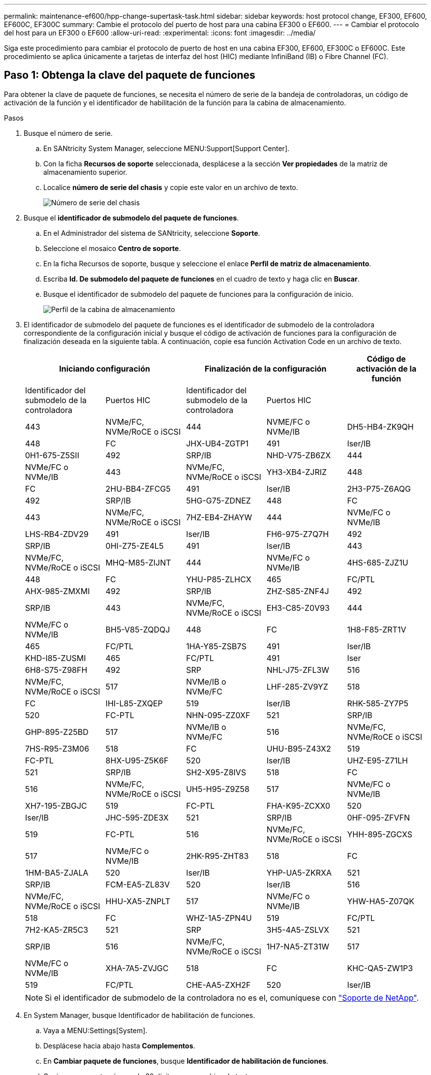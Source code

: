 ---
permalink: maintenance-ef600/hpp-change-supertask-task.html 
sidebar: sidebar 
keywords: host protocol change, EF300, EF600, EF600C, EF300C 
summary: Cambie el protocolo del puerto de host para una cabina EF300 o EF600. 
---
= Cambiar el protocolo del host para un EF300 o EF600
:allow-uri-read: 
:experimental: 
:icons: font
:imagesdir: ../media/


[role="lead"]
Siga este procedimiento para cambiar el protocolo de puerto de host en una cabina EF300, EF600, EF300C o EF600C. Este procedimiento se aplica únicamente a tarjetas de interfaz del host (HIC) mediante InfiniBand (IB) o Fibre Channel (FC).



== Paso 1: Obtenga la clave del paquete de funciones

Para obtener la clave de paquete de funciones, se necesita el número de serie de la bandeja de controladoras, un código de activación de la función y el identificador de habilitación de la función para la cabina de almacenamiento.

.Pasos
. Busque el número de serie.
+
.. En SANtricity System Manager, seleccione MENU:Support[Support Center].
.. Con la ficha *Recursos de soporte* seleccionada, desplácese a la sección *Ver propiedades* de la matriz de almacenamiento superior.
.. Localice *número de serie del chasis* y copie este valor en un archivo de texto.
+
image::../media/sam1130_ss_e2800_storage_array_profile_sn_smid_copy_maint-ef600.gif[Número de serie del chasis]



. Busque el *identificador de submodelo del paquete de funciones*.
+
.. En el Administrador del sistema de SANtricity, seleccione *Soporte*.
.. Seleccione el mosaico *Centro de soporte*.
.. En la ficha Recursos de soporte, busque y seleccione el enlace *Perfil de matriz de almacenamiento*.
.. Escriba *Id. De submodelo del paquete de funciones* en el cuadro de texto y haga clic en *Buscar*.
.. Busque el identificador de submodelo del paquete de funciones para la configuración de inicio.
+
image::../media/storage_array_profile2_maint-ef600.gif[Perfil de la cabina de almacenamiento]



. El identificador de submodelo del paquete de funciones es el identificador de submodelo de la controladora correspondiente de la configuración inicial y busque el código de activación de funciones para la configuración de finalización deseada en la siguiente tabla. A continuación, copie esa función Activation Code en un archivo de texto.
+
|===
2+| Iniciando configuración 2+| Finalización de la configuración .2+| Código de activación de la función 


| Identificador del submodelo de la controladora | Puertos HIC | Identificador del submodelo de la controladora | Puertos HIC 


 a| 
443
 a| 
NVMe/FC, NVMe/RoCE o iSCSI
 a| 
444
 a| 
NVME/FC o NVMe/IB
 a| 
DH5-HB4-ZK9QH



 a| 
448
 a| 
FC
 a| 
JHX-UB4-ZGTP1



 a| 
491
 a| 
Iser/IB
 a| 
0H1-675-Z5SII



 a| 
492
 a| 
SRP/IB
 a| 
NHD-V75-ZB6ZX



 a| 
444
 a| 
NVMe/FC o NVMe/IB
 a| 
443
 a| 
NVMe/FC, NVMe/RoCE o iSCSI
 a| 
YH3-XB4-ZJRIZ



 a| 
448
 a| 
FC
 a| 
2HU-BB4-ZFCG5



 a| 
491
 a| 
Iser/IB
 a| 
2H3-P75-Z6AQG



 a| 
492
 a| 
SRP/IB
 a| 
5HG-G75-ZDNEZ



 a| 
448
 a| 
FC
 a| 
443
 a| 
NVMe/FC, NVMe/RoCE o iSCSI
 a| 
7HZ-EB4-ZHAYW



 a| 
444
 a| 
NVMe/FC o NVMe/IB
 a| 
LHS-RB4-ZDV29



 a| 
491
 a| 
Iser/IB
 a| 
FH6-975-Z7Q7H



 a| 
492
 a| 
SRP/IB
 a| 
0HI-Z75-ZE4L5



 a| 
491
 a| 
Iser/IB
 a| 
443
 a| 
NVMe/FC, NVMe/RoCE o iSCSI
 a| 
MHQ-M85-ZIJNT



 a| 
444
 a| 
NVMe/FC o NVMe/IB
 a| 
4HS-685-ZJZ1U



 a| 
448
 a| 
FC
 a| 
YHU-P85-ZLHCX



 a| 
465
 a| 
FC/PTL
 a| 
AHX-985-ZMXMI



 a| 
492
 a| 
SRP/IB
 a| 
ZHZ-S85-ZNF4J



 a| 
492
 a| 
SRP/IB
 a| 
443
 a| 
NVMe/FC, NVMe/RoCE o iSCSI
 a| 
EH3-C85-Z0V93



 a| 
444
 a| 
NVMe/FC o NVMe/IB
 a| 
BH5-V85-ZQDQJ



 a| 
448
 a| 
FC
 a| 
1H8-F85-ZRT1V



 a| 
465
 a| 
FC/PTL
 a| 
1HA-Y85-ZSB7S



 a| 
491
 a| 
Iser/IB
 a| 
KHD-I85-ZUSMI



 a| 
465
 a| 
FC/PTL
 a| 
491
 a| 
Iser
 a| 
6H8-S75-Z98FH



 a| 
492
 a| 
SRP
 a| 
NHL-J75-ZFL3W



 a| 
516
 a| 
NVMe/FC, NVMe/RoCE o iSCSI
 a| 
517
 a| 
NVMe/IB o NVMe/FC
 a| 
LHF-285-ZV9YZ



 a| 
518
 a| 
FC
 a| 
IHI-L85-ZXQEP



 a| 
519
 a| 
Iser/IB
 a| 
RHK-585-ZY7P5



 a| 
520
 a| 
FC-PTL
 a| 
NHN-095-ZZ0XF



 a| 
521
 a| 
SRP/IB
 a| 
GHP-895-Z25BD



 a| 
517
 a| 
NVMe/IB o NVMe/FC
 a| 
516
 a| 
NVMe/FC, NVMe/RoCE o iSCSI
 a| 
7HS-R95-Z3M06



 a| 
518
 a| 
FC
 a| 
UHU-B95-Z43X2



 a| 
519
 a| 
FC-PTL
 a| 
8HX-U95-Z5K6F



 a| 
520
 a| 
Iser/IB
 a| 
UHZ-E95-Z71LH



 a| 
521
 a| 
SRP/IB
 a| 
SH2-X95-Z8IVS



 a| 
518
 a| 
FC
 a| 
516
 a| 
NVMe/FC, NVMe/RoCE o iSCSI
 a| 
UH5-H95-Z9Z58



 a| 
517
 a| 
NVMe/FC o NVMe/IB
 a| 
XH7-195-ZBGJC



 a| 
519
 a| 
FC-PTL
 a| 
FHA-K95-ZCXX0



 a| 
520
 a| 
Iser/IB
 a| 
JHC-595-ZDE3X



 a| 
521
 a| 
SRP/IB
 a| 
0HF-095-ZFVFN



 a| 
519
 a| 
FC-PTL
 a| 
516
 a| 
NVMe/FC, NVMe/RoCE o iSCSI
 a| 
YHH-895-ZGCXS



 a| 
517
 a| 
NVMe/FC o NVMe/IB
 a| 
2HK-R95-ZHT83



 a| 
518
 a| 
FC
 a| 
1HM-BA5-ZJALA



 a| 
520
 a| 
Iser/IB
 a| 
YHP-UA5-ZKRXA



 a| 
521
 a| 
SRP/IB
 a| 
FCM-EA5-ZL83V



 a| 
520
 a| 
Iser/IB
 a| 
516
 a| 
NVMe/FC, NVMe/RoCE o iSCSI
 a| 
HHU-XA5-ZNPLT



 a| 
517
 a| 
NVMe/FC o NVMe/IB
 a| 
YHW-HA5-Z07QK



 a| 
518
 a| 
FC
 a| 
WHZ-1A5-ZPN4U



 a| 
519
 a| 
FC/PTL
 a| 
7H2-KA5-ZR5C3



 a| 
521
 a| 
SRP
 a| 
3H5-4A5-ZSLVX



 a| 
521
 a| 
SRP/IB
 a| 
516
 a| 
NVMe/FC, NVMe/RoCE o iSCSI
 a| 
1H7-NA5-ZT31W



 a| 
517
 a| 
NVMe/FC o NVMe/IB
 a| 
XHA-7A5-ZVJGC



 a| 
518
 a| 
FC
 a| 
KHC-QA5-ZW1P3



 a| 
519
 a| 
FC/PTL
 a| 
CHE-AA5-ZXH2F



 a| 
520
 a| 
Iser/IB
 a| 
SHH-TA5-ZZYHS

|===
+

NOTE: Si el identificador de submodelo de la controladora no es el, comuníquese con https://mysupport.netapp.com/site/["Soporte de NetApp"^].

. En System Manager, busque Identificador de habilitación de funciones.
+
.. Vaya a MENU:Settings[System].
.. Desplácese hacia abajo hasta *Complementos*.
.. En *Cambiar paquete de funciones*, busque *Identificador de habilitación de funciones*.
.. Copie y pegue este número de 32 dígitos en un archivo de texto.
+
image::../media/sam1130_ss_e2800_change_feature_pack_feature_enable_identifier_copy_maint-ef600.gif[Cambiar paquete de funciones]



. Vaya a. http://partnerspfk.netapp.com["Activación de licencias de NetApp: Activación de funciones prémium de matriz de almacenamiento"^], e introduzca la información necesaria para obtener el paquete de funciones.
+
** Número de serie del chasis
** Código de activación de la función
** Identificador de habilitación de la función
+

NOTE: El sitio web de activación de funciones Premium incluye un enlace a «'instrucciones para la activación de funciones Premium». No intente utilizar estas instrucciones para este procedimiento.



. Elija si desea recibir el archivo de claves del paquete de funciones en un correo electrónico o descargarlo directamente desde el sitio.




== Paso 2: Detener la actividad de I/o del host

Detenga todas las operaciones de I/o del host antes de convertir el protocolo de los puertos de host.

No es posible acceder a los datos en la cabina de almacenamiento hasta que se complete correctamente la conversión.

.Pasos
. Asegúrese de que no se producen operaciones de I/o entre la cabina de almacenamiento y todos los hosts conectados. Por ejemplo, puede realizar estos pasos:
+
** Detenga todos los procesos que implican las LUN asignadas del almacenamiento a los hosts.
** Asegúrese de que no hay aplicaciones que escriban datos en ninguna LUN asignada del almacenamiento a los hosts.
** Desmonte todos los sistemas de archivos asociados con volúmenes en la cabina.
+

NOTE: Los pasos exactos para detener las operaciones de I/o del host dependen del sistema operativo del host y de la configuración, que están más allá del alcance de estas instrucciones. Si no está seguro de cómo detener las operaciones de I/o del host en el entorno, considere apagar el host.

+

CAUTION: *Posible pérdida de datos* -- Si continúa este procedimiento mientras se realizan operaciones de E/S, puede perder datos.



. Espere a que se escriban en las unidades todos los datos de la memoria caché.
+
El LED verde de caché activa de la parte posterior de cada controladora está encendido cuando los datos en caché deben escribirse en las unidades. Debe esperar a que se apague este LED.

. En la página Inicio del Administrador del sistema de SANtricity, seleccione *Ver operaciones en curso*.
. Espere a que se completen todas las operaciones antes de continuar con el siguiente paso.




== Paso 3: Cambie el paquete de funciones

Cambie el paquete de funciones para convertir el protocolo de host de los puertos de host.

.Pasos
. En SANtricity System Manager, seleccione MENU:Configuración[sistema].
. En *Complementos*, seleccione *Cambiar paquete de funciones*.
+
image::../media/sam1130_ss_system_change_feature_pack_maint-ef600.gif[Cambie el paquete de funciones]

. Haga clic en *examinar* y, a continuación, seleccione el paquete de funciones que desee aplicar.
. Escriba *CHANGE* en el campo.
. Haga clic en *Cambiar*.
+
Comienza la migración del paquete de funciones. Las dos controladoras se reinician automáticamente dos veces para permitir que el nuevo paquete de funciones entre en vigencia. La cabina de almacenamiento vuelve a responder cuando se completa el reinicio.

. Confirme que los puertos de host tienen el protocolo esperado.
+
.. En el Administrador del sistema de SANtricity, seleccione *hardware*.
.. Haga clic en *Mostrar parte posterior de la bandeja*.
.. Seleccione el gráfico de la controladora a o de la controladora B.
.. Seleccione *Ver ajustes* en el menú contextual.
.. Seleccione la ficha *interfaces de host*.
.. Haga clic en *Mostrar más valores*.




.El futuro
Vaya a. link:hpp-complete-protocol-conversion-task.html["Conversión de protocolo de host completa"].

